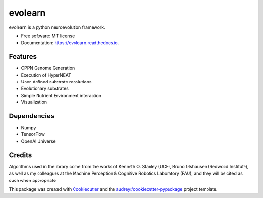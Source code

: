 ========
evolearn
========


.. image:: https://img.shields.io/pypi/v/evolearn.svg
        :target: https://pypi.python.org/pypi/evolearn

.. image:: https://img.shields.io/travis/chadwcarlson/evolearn.svg
        :target: https://travis-ci.org/chadwcarlson/evolearn

.. image:: https://readthedocs.org/projects/evolearn/badge/?version=latest
        :target: https://evolearn.readthedocs.io/en/latest/?badge=latest
        :alt: Documentation Status

.. image:: https://pyup.io/repos/github/chadwcarlson/evolearn/shield.svg
     :target: https://pyup.io/repos/github/chadwcarlson/evolearn/
     :alt: Updates


evolearn is a python neuroevolution framework.


* Free software: MIT license
* Documentation: https://evolearn.readthedocs.io.

.. image:: evolearn_logo_basic.png
    :align: center
    :alt: alternate text


Features
--------

* CPPN Genome Generation
* Execution of HyperNEAT
* User-defined substrate resolutions
* Evolutionary substrates
* Simple Nutrient Environment interaction
* Visualization


Dependencies
---------

* Numpy
* TensorFlow
* OpenAI Universe


Credits
---------

Algorithms used in the library come from the works of Kenneth O. Stanley (UCF), Bruno Olshausen (Redwood Institute), as well as my colleagues at the Machine Perception & Cognitive Robotics Laboratory (FAU), and they will be cited as such when appropriate.

This package was created with Cookiecutter_ and the `audreyr/cookiecutter-pypackage`_ project template.

.. _Cookiecutter: https://github.com/audreyr/cookiecutter
.. _`audreyr/cookiecutter-pypackage`: https://github.com/audreyr/cookiecutter-pypackage




